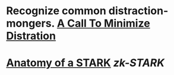 * Recognize common distraction-mongers. [[http://www.minimizedistraction.com/][A Call To Minimize Distration]]
* [[https://neptune.cash/learn/stark-anatomy/][Anatomy of a STARK]] [[zk-STARK]]